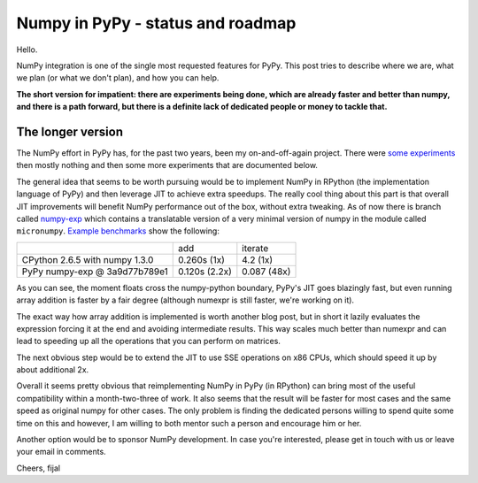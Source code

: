 
Numpy in PyPy - status and roadmap
==================================

Hello.


NumPy integration is one of the single most requested features for PyPy. This
post tries to describe where we are, what we plan (or what we don't plan), and
how you can help.

**The short version for impatient: there are experiments being done, which are
already faster and better than numpy, and there is a path forward, but there is
a definite lack of dedicated people or money to tackle that.**

The longer version
------------------

The NumPy effort in PyPy has, for the past two years, been my on-and-off-again
project. There were `some experiments`_ then mostly nothing and then some more
experiments that are documented below.

The general idea that seems to be worth pursuing would be to implement NumPy in
RPython (the implementation language of PyPy) and then leverage JIT to achieve
extra speedups. The really cool thing about this part is that overall JIT
improvements will benefit NumPy performance out of the box, without extra
tweaking. As of now there is branch called `numpy-exp`_ which contains a
translatable version of a very minimal version of numpy in the module called
``micronumpy``. `Example benchmarks`_ show the following:

+--------------------------------+---------------+-------------+
|                                | add           | iterate     |
+--------------------------------+---------------+-------------+
| CPython 2.6.5 with numpy 1.3.0 | 0.260s (1x)   | 4.2 (1x)    |
+--------------------------------+---------------+-------------+
| PyPy numpy-exp @ 3a9d77b789e1  | 0.120s (2.2x) | 0.087 (48x) |
+--------------------------------+---------------+-------------+

As you can see, the moment floats cross the numpy-python boundary, PyPy's JIT
goes blazingly fast, but even running array addition is faster by a fair degree
(although numexpr is still faster, we're working on it).

The exact way how array addition is implemented is worth another blog post, but
in short it lazily evaluates the expression forcing it at the end and avoiding
intermediate results. This way scales much better than numexpr and can lead to
speeding up all the operations that you can perform on matrices.

The next obvious step would be to extend the JIT to use SSE operations on x86
CPUs, which should speed it up by about additional 2x.

Overall it seems pretty obvious that reimplementing NumPy in PyPy (in RPython)
can bring most of the useful compatibility within a month-two-three of work.
It also seems that the result will be faster for most cases and the same speed
as original numpy for other cases. The only problem is finding the dedicated
persons willing to spend quite some time on this and however, I am willing to
both mentor such a person and encourage him or her.

Another option would be to sponsor NumPy development. In case you're
interested, please get in touch with us or leave your email in comments.

Cheers,
fijal

.. _`some experiments`: http://morepypy.blogspot.com/2009/07/pypy-numeric-experiments.html
.. _`numpy-exp`: https://bitbucket.org/pypy/pypy/src/numpy-exp/
.. _`Example benchmarks`: https://bitbucket.org/pypy/pypy/src/numpy-exp/pypy/module/micronumpy/bench
